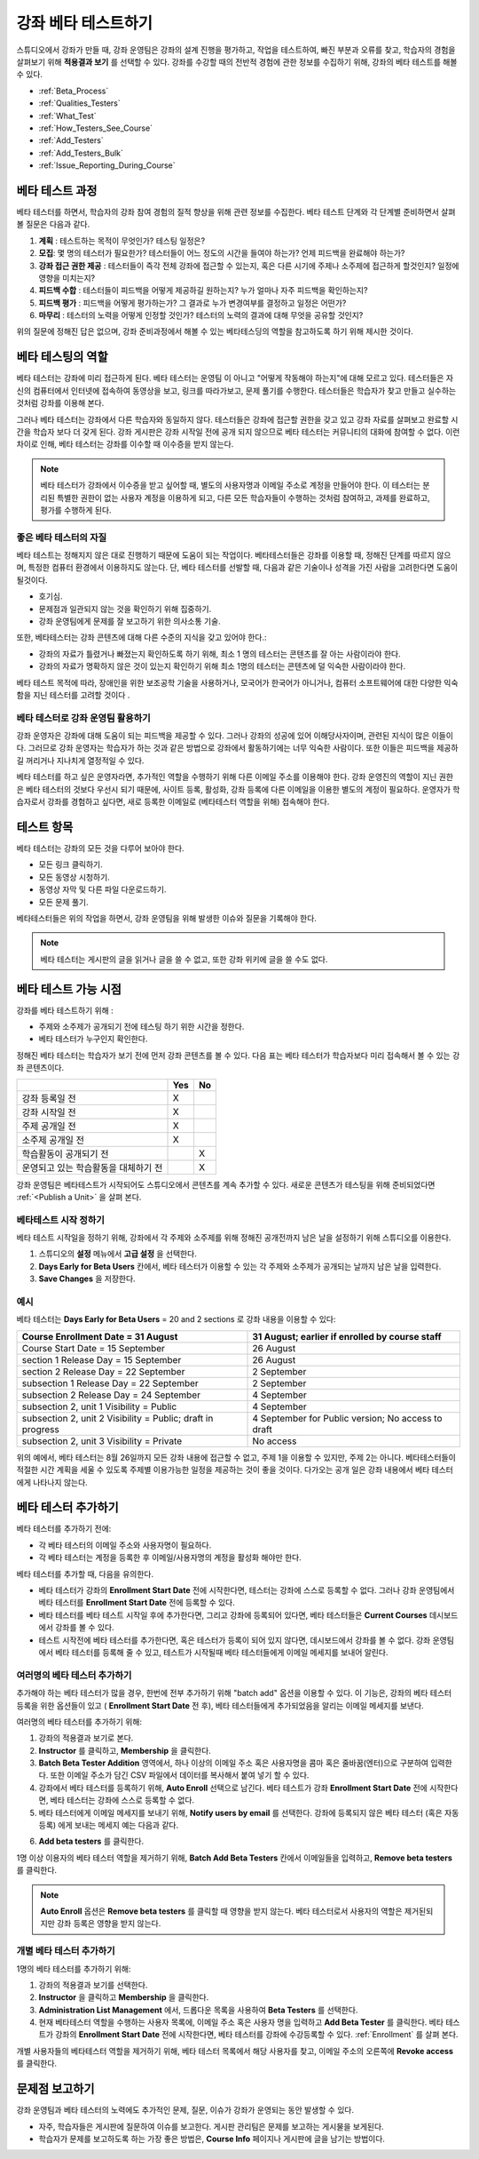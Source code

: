 .. _Beta_Testing:

#############################
강좌 베타 테스트하기
#############################

스튜디오에서 강좌가 만들 때, 강좌 운영팀은 강좌의 설계 진행을 평가하고, 작업을  테스트하여, 빠진 부분과 오류를 찾고, 학습자의 경험을 살펴보기 위해 **적용결과 보기** 를 선택할 수 있다. 강좌를 수강할 때의 전반적 경험에 관한 정보를 수집하기 위해, 강좌의 베타 테스트를 해볼 수 있다. 

* :ref:`Beta_Process`
* :ref:`Qualities_Testers`
* :ref:`What_Test`
* :ref:`How_Testers_See_Course`
* :ref:`Add_Testers`
* :ref:`Add_Testers_Bulk`
* :ref:`Issue_Reporting_During_Course`

.. _Beta_Process:

******************************************
베타 테스트 과정
******************************************

베타 테스터를 하면서, 학습자의 강좌 참여 경험의 질적 향상을 위해 관련 정보를 수집한다. 베타 테스트 단계와 각 단계별 준비하면서 살펴볼 질문은 다음과 같다. 

#. **계획** : 테스트하는 목적이 무엇인가? 테스팅 일정은?

#. **모집**: 몇 명의 테스터가 필요한가? 테스터들이 어느 정도의 시간을 들여야 하는가? 언제 피드백을 완료해야 하는가?

#. **강좌 접근 권한 제공** : 테스터들이 즉각 전체 강좌에 접근할 수 있는지, 혹은 다른 시기에 주제나 소주제에 접근하게 할것인지? 일정에 영향을 미치는지?

#. **피드백 수합** : 테스터들이 피드백을 어떻게 제공하길 원하는지? 누가 얼마나 자주 피드백을 확인하는지?

#. **피드백  평가** : 피드백을 어떻게 평가하는가? 그 결과로 누가 변경여부를 결정하고 일정은 어떤가?

#. **마무리** : 테스터의 노력을 어떻게 인정할 것인가? 테스터의 노력의 결과에 대해 무엇을 공유할 것인지?

위의 질문에 정해진 답은 없으며, 강좌 준비과정에서 해볼 수 있는 베타테스딩의 역할을 참고하도록 하기 위해 제시한 것이다. 

.. _Qualities_Testers:

***************************************
베타 테스팅의 역할
***************************************

베타 테스터는 강좌에 미리 접근하게 된다. 베타 테스터는 운영팀 이 아니고 "어떻게 작동해야 하는지"에 대해 모르고 있다. 테스터들은 자신의 컴퓨터에서 인터넷에 접속하여 동영상을 보고, 링크를 따라가보고, 문제 풀기를 수행한다. 테스터들은 학습자가 찾고 만들고 실수하는 것처럼 강좌를 이용해 본다. 

그러나 베타 테스터는 강좌에서 다른 학습자와 동일하지 않다. 테스터들은 강좌에 접근할 권한을 갖고 있고 강좌 자료를 살펴보고 완료할 시간을 학습자 보다 더 갖게 된다. 강좌 게시판은 강좌 시작일 전에 공개 되지 않으므로 베타 테스터는 커뮤니티의 대화에 참여할 수 없다. 이런 차이로 인해, 베타 테스터는 강좌를 이수할 때 이수증을 받지 않는다. 

.. note:: 베타 테스터가 강좌에서 이수증을 받고 싶어할 때, 별도의 사용자명과 이메일 주소로 계정을 만들어야 한다. 이 테스터는 분리된 특별한 권한이 없는 사용자 계정을 이용하게 되고, 다른 모든 학습자들이 수행하는 것처럼 참여하고, 과제를 완료하고, 평가를 수행하게 된다. 

==================================
좋은 베타 테스터의 자질
==================================

베타 테스트는 정해지지 않은 대로 진행하기 때문에 도움이 되는 작업이다. 베타테스터들은 강좌를 이용할 때, 정해진 단계를 따르지 않으며, 특정한 컴퓨터 환경에서 이용하지도 않는다. 단, 베타 테스터를 선발할 때, 다음과 같은 기술이나 성격을 가진 사람을 고려한다면 도움이 될것이다.

* 호기심.

* 문제점과 일관되지 않는 것을 확인하기 위해 집중하기.

* 강좌 운영팀에게 문제를 잘 보고하기 위한 의사소통 기술.

또한, 베타테스터는 강좌 콘텐츠에 대해 다른 수준의 지식을 갖고 있어야 한다.:

* 강좌의 자료가 틀렸거나 빠졌는지 확인하도록 하기 위해, 최소 1 명의 테스터는 콘텐츠를 잘 아는 사람이라야 한다. 

* 강좌의 자료가 명확하지 않은 것이 있는지 확인하기 위해 최소 1명의 테스터는 콘텐츠에 덜 익숙한 사람이라야 한다. 

베타 테스트 목적에 따라, 장애인을 위한 보조공학 기술을 사용하거나, 모국어가 한국어가 아니거나, 컴퓨터 소프트웨어에 대한 다양한 익숙함을 지닌 테스터를 고려할 것이다 .

=========================================
베타 테스터로 강좌 운영팀 활용하기
=========================================

강좌 운영자은 강좌에 대해 도움이 되는 피드백을 제공할 수 있다. 그러나 강좌의 성공에 있어 이해당사자이며, 관련된 지식이 많은 이들이다. 그러므로 강좌 운영자는 학습자가 하는 것과 같은 방법으로 강좌에서 활동하기에는 너무 익숙한 사람이다. 또한 이들은 피드백을 제공하길 꺼리거나 지나치게 열정적일 수 있다. 

베타 테스터를 하고 싶은 운영자라면, 추가적인 역할을 수행하기 위해 다른 이메일 주소를 이용해야 한다. 강좌 운영진의 역할이 지닌 권한은 베타 테스터의 것보다 우선시 되기 때문에, 사이트 등록, 활성화, 강좌 등록에 다른 이메일을 이용한 별도의  계정이 필요하다. 운영자가 학습자로서 강좌를 경험하고 싶다면, 새로 등록한 이메일로 (베타테스터 역할을 위해) 접속해야 한다. 

.. _What_Test:

*********************************
테스트 항목
*********************************

베타 테스터는 강좌의 모든 것을 다루어 보아야 한다. 

* 모든 링크 클릭하기.

* 모든 동영상 시청하기.

* 동영상 자막 및 다른 파일 다운로드하기.

* 모든 문제 풀기. 

베타테스터들은 위의 작업을 하면서, 강좌 운영팀을 위해 발생한 이슈와 질문을 기록해야 한다. 

.. note:: 베타 테스터는 게시판의 글을 읽거나 글을 쓸 수 없고, 또한 강좌 위키에 글을 쓸 수도 없다. 

.. _How_Testers_See_Course:

******************************************
베타 테스트 가능 시점
******************************************

강좌를 베타 테스트하기 위해 : 

* 주제와 소주제가 공개되기 전에 테스팅 하기 위한 시간을 정한다. 

* 베타 테스터가 누구인지 확인한다. 

정해진 베타 테스터는 학습자가 보기 전에 먼저 강좌 콘텐츠를 볼 수 있다. 다음 표는 베타 테스터가 학습자보다 미리 접속해서 볼 수 있는 강좌 콘텐츠이다. 

+-------------------------------------------+------+------+
|                                           | Yes  |  No  |
+===========================================+======+======+
| 강좌 등록일 전                            |  X   |      |
+-------------------------------------------+------+------+
| 강좌 시작일 전                            |  X   |      |
+-------------------------------------------+------+------+
| 주제 공개일 전                            |  X   |      |
+-------------------------------------------+------+------+
| 소주제 공개일 전                          |  X   |      |
+-------------------------------------------+------+------+
| 학습활동이 공개되기 전                    |      |   X  |
+-------------------------------------------+------+------+
| 운영되고 있는 학습활동을 대체하기 전      |      |   X  |
+-------------------------------------------+------+------+

강좌 운영팀은 베타테스트가 시작되어도 스튜디오에서 콘텐츠를 계속 추가할 수 있다. 새로운 콘텐츠가 테스팅을 위해 준비되었다면 
:ref:`<Publish a Unit>` 을 살펴 본다. 

================================
베타테스트 시작 정하기 
================================

베타 테스트 시작일을 정하기 위해, 강좌에서 각 주제와 소주제를 위해 정해진 공개전까지 남은 날을 설정하기 위해 스튜디오를 이용한다. 

#. 스튜디오의 **설정** 메뉴에서 **고급 설정** 을 선택한다.

#. **Days Early for Beta Users** 칸에서, 베타 테스터가 이용할 수 있는 각 주제와 소주제가 공개되는 날까지 남은 날을 입력한다. 

#. **Save Changes** 을 저장한다. 

===========
예시
===========

.. Is this example helpful? how can we assess whether it is frightening/confusing to course team, or helpful?

베타 테스터는 **Days Early for Beta Users** = 20 and 2 sections 로 강좌 내용을 이용할 수 있다:

+-------------------------------------------+------------------------------------------------+
| Course Enrollment Date = 31 August        | 31 August; earlier if enrolled by course staff |
+===========================================+================================================+
| Course Start Date = 15 September          | 26 August                                      |
+-------------------------------------------+------------------------------------------------+
| section 1 Release Day = 15 September      | 26 August                                      |
+-------------------------------------------+------------------------------------------------+
| section 2 Release Day = 22 September      | 2 September                                    |
+-------------------------------------------+------------------------------------------------+
| subsection 1 Release Day = 22 September   | 2 September                                    |
+-------------------------------------------+------------------------------------------------+
| subsection 2 Release Day = 24 September   | 4 September                                    |
+-------------------------------------------+------------------------------------------------+
| subsection 2, unit 1 Visibility = Public  | 4 September                                    |
+-------------------------------------------+------------------------------------------------+
| subsection 2, unit 2 Visibility = Public; | 4 September for Public version;                |
| draft in progress                         | No access to draft                             |
+-------------------------------------------+------------------------------------------------+
| subsection 2, unit 3 Visibility = Private | No access                                      |
+-------------------------------------------+------------------------------------------------+

위의 예에서, 베타 테스터는 8월 26일까지 모든 강좌 내용에 접근할 수 없고, 주제 1을 이용할 수 있지만, 주제 2는 아니다. 베타테스터들이 적절한 시간 계획을 세울 수 있도록 주제별 이용가능한 일정을 제공하는 것이 좋을 것이다. 다가오는 공개 일은 강좌 내용에서 베타 테스터에게 나타나지 않는다. 

.. _Add_Testers:

*********************************
베타 테스터 추가하기
*********************************

베타 테스터를 추가하기 전에:

* 각 베타 테스터의 이메일 주소와 사용자명이 필요하다.  

* 각 베타 테스터는 계정을 등록한 후 이메일/사용자명의 계정을 활성화 해야만 한다. 

베타 테스터를 추가할 때, 다음을 유의한다.

* 베타 테스터가 강좌의 **Enrollment Start Date** 전에 시작한다면, 테스터는 강좌에 스스로 등록할 수 없다. 그러나 강좌 운영팀에서 베타 테스터를 **Enrollment Start Date** 전에 등록할 수 있다. 

* 베타 테스터를 베타 테스트 시작일 후에 추가한다면, 그리고 강좌에 등록되어 있다면, 베타 테스터들은 **Current
  Courses** 데시보드에서 강좌를 볼 수 있다. 

* 테스트 시작전에 베타 테스터를 추가한다면, 혹은 테스터가 등록이 되어 있지 않다면, 데시보드에서 강좌를 볼 수 없다. 
  강좌 운영팀에서 베타 테스터를 등록해 줄 수 있고, 테스트가 시작될때 베타 테스터들에게 이메일 메세지를 보내어 알린다. 

.. _Add_Testers_Bulk:

================================
여러명의 베타 테스터 추가하기
================================

추가해야 하는 베타 테스터가 많을 경우, 한번에 전부 추가하기 위해 "batch add" 옵션을 이용할 수 있다. 이 기능은, 강좌의 베타 테스터 등록을 위한 옵션들이 있고 ( **Enrollment Start Date** 전 후), 베타 테스터들에게 추가되었음을 알리는 이메일 메세지를 보낸다. 

여러명의 베타 테스터를 추가하기 위해:

#. 강좌의 적용결과 보기로 본다. 

#. **Instructor** 를 클릭하고, **Membership** 을 클릭한다.  

#. **Batch Beta Tester Addition** 영역에서, 하나 이상의 이메일 주소 혹은 사용자명을 콤마 혹은 줄바꿈(엔터)으로 구분하여 입력한다. 또한 이메일 주소가 담긴 CSV 파일에서 데이터를 복사해서 붙여 넣기 할 수 있다. 
 
#. 강좌에서 베타 테스터를 등록하기 위해, **Auto Enroll** 선택으로 남긴다. 베타 테스트가 강좌 **Enrollment Start Date** 전에 시작한다면, 베타 테스터는 강좌에 스스로 등록할 수 없다. 

#. 베타 테스터에게 이메일 메세지를 보내기 위해, **Notify users by email** 를 선택한다. 강좌에 등록되지 않은 베타 테스터 (혹은 자동 등록) 에게 보내는 메세지 예는 다음과 같다.

.. image:: ../../../shared/building_and_running_chapters/Images/Beta_tester_email.png
  :alt: "You have been invited to be a beta tester for {course name} at {URL}. 
        Visit {link} to join the course and begin the beta test."

6. **Add beta testers** 를 클릭한다.

1명 이상 이용자의 베타 테스터 역할을 제거하기 위해, **Batch Add Beta Testers** 칸에서 이메일들을 입력하고,  **Remove beta testers** 를 클릭한다. 

.. note:: **Auto Enroll** 옵션은  **Remove beta testers** 를 클릭할 때 영향을 받지 않는다. 베타 테스터로서 사용자의 역할은 제거된되지만 강좌 등록은 영향을 받지 않는다. 

================================
개별 베타 테스터 추가하기
================================

1명의 베타 테스터를 추가하기 위해:

#. 강좌의 적용결과 보기를 선택한다.

#. **Instructor** 을 클릭하고 **Membership** 을 클릭한다. 

#. **Administration List Management** 에서, 드롭다운 목록을 사용하여 **Beta Testers** 를 선택한다. 

#. 현재 베타테스터 역할을 수행하는 사용자 목록에, 이메일 주소 혹은 사용자 명을 입력하고 **Add Beta Tester** 를 클릭한다. 
   베타 테스트가 강좌의 **Enrollment Start Date** 전에 시작한다면, 베타 테스터를 강좌에 수강등록할 수 있다. :ref:`Enrollment` 를 살펴 본다. 

개별 사용자들의 베타테스터 역할을 제거하기 위해, 베타 테스터 목록에서 해당 사용자를 찾고, 이메일 주소의 오른쪽에 **Revoke access** 를 클릭한다. 

.. _Issue_Reporting_During_Course:

*********************************
문제점 보고하기
*********************************

강좌 운영팀과 베타 테스터의 노력에도 추가적인 문제, 질문, 이슈가 강좌가 운영되는 동안 발생할 수 있다. 

* 자주, 학습자들은 게시판에 질문하여 이슈를 보고한다. 게시판 관리팀은 문제를 보고하는 게시물을 보게된다.

* 학습자가 문제를 보고하도록 하는 가장 좋은 방법은, **Course Info** 페이지나 게시판에 글을 남기는 방법이다. 

.. per Mark 19 Feb 14: eventually we want to provide more guidance for students:  course issues > use discussions, platform issues > submit issue to edx.

